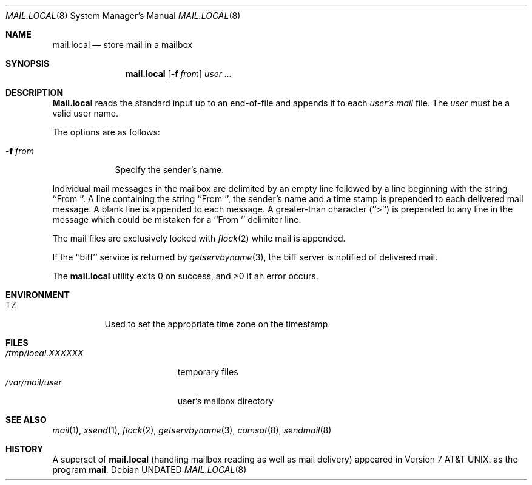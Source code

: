 .\" Copyright (c) 1990, 1993
.\"	The Regents of the University of California.  All rights reserved.
.\"
.\" Redistribution and use in source and binary forms, with or without
.\" modification, are permitted provided that the following conditions
.\" are met:
.\" 1. Redistributions of source code must retain the above copyright
.\"    notice, this list of conditions and the following disclaimer.
.\" 2. Redistributions in binary form must reproduce the above copyright
.\"    notice, this list of conditions and the following disclaimer in the
.\"    documentation and/or other materials provided with the distribution.
.\" 3. All advertising materials mentioning features or use of this software
.\"    must display the following acknowledgement:
.\"	This product includes software developed by the University of
.\"	California, Berkeley and its contributors.
.\" 4. Neither the name of the University nor the names of its contributors
.\"    may be used to endorse or promote products derived from this software
.\"    without specific prior written permission.
.\"
.\" THIS SOFTWARE IS PROVIDED BY THE REGENTS AND CONTRIBUTORS ``AS IS'' AND
.\" ANY EXPRESS OR IMPLIED WARRANTIES, INCLUDING, BUT NOT LIMITED TO, THE
.\" IMPLIED WARRANTIES OF MERCHANTABILITY AND FITNESS FOR A PARTICULAR PURPOSE
.\" ARE DISCLAIMED.  IN NO EVENT SHALL THE REGENTS OR CONTRIBUTORS BE LIABLE
.\" FOR ANY DIRECT, INDIRECT, INCIDENTAL, SPECIAL, EXEMPLARY, OR CONSEQUENTIAL
.\" DAMAGES (INCLUDING, BUT NOT LIMITED TO, PROCUREMENT OF SUBSTITUTE GOODS
.\" OR SERVICES; LOSS OF USE, DATA, OR PROFITS; OR BUSINESS INTERRUPTION)
.\" HOWEVER CAUSED AND ON ANY THEORY OF LIABILITY, WHETHER IN CONTRACT, STRICT
.\" LIABILITY, OR TORT (INCLUDING NEGLIGENCE OR OTHERWISE) ARISING IN ANY WAY
.\" OUT OF THE USE OF THIS SOFTWARE, EVEN IF ADVISED OF THE POSSIBILITY OF
.\" SUCH DAMAGE.
.\"
.\"	@(#)mail.local.8	8.2 (Berkeley) 12/11/93
.\"
.Dd 
.Dt MAIL.LOCAL 8
.Os
.Sh NAME
.Nm mail.local
.Nd store mail in a mailbox
.Sh SYNOPSIS
.Nm mail.local
.Op Fl f Ar from
.Ar user ...
.Sh DESCRIPTION
.Nm Mail.local
reads the standard input up to an end-of-file and appends it to each
.Ar user's
.Pa mail
file.
The
.Ar user
must be a valid user name.
.Pp
The options are as follows:
.Bl -tag -width xxxfrom
.It Fl f Ar from
Specify the sender's name.
.El
.Pp
Individual mail messages in the mailbox are delimited by an empty
line followed by a line beginning with the string ``From ''.
A line containing the string ``From '', the sender's name and a time stamp
is prepended to each delivered mail message.
A blank line is appended to each message.
A greater-than character (``>'') is prepended to any line in the message
which could be mistaken for a ``From '' delimiter line.
.Pp
The mail files are exclusively locked with 
.Xr flock 2
while mail is appended.
.Pp
If the ``biff'' service is returned by
.Xr getservbyname 3 ,
the biff server is notified of delivered mail.
.Pp
The
.Nm mail.local
utility exits 0 on success, and >0 if an error occurs.
.Sh ENVIRONMENT
.Bl -tag -width indent
.It Ev TZ
Used to set the appropriate time zone on the timestamp.
.El
.Sh FILES
.Bl -tag -width /tmp/local.XXXXXX -compact
.It Pa /tmp/local.XXXXXX
temporary files
.It Pa /var/mail/user
user's mailbox directory
.El
.Sh SEE ALSO
.Xr mail 1 ,
.Xr xsend 1 ,
.Xr flock 2 ,
.Xr getservbyname 3 ,
.Xr comsat 8 ,
.Xr sendmail 8
.Sh HISTORY
A superset of
.Nm mail.local
(handling mailbox reading as well as mail delivery)
appeared in
.At v7 .
as the program
.Nm mail .
